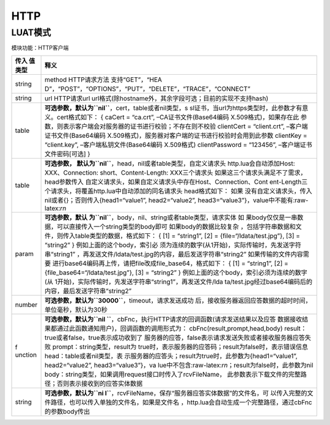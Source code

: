 HTTP
====

LUAT模式
--------

模块功能：HTTP客户端

+---------+------------------------------------------------------------+
| 传入    | 释义                                                       |
| 值类型  |                                                            |
+=========+============================================================+
| string  | method HTTP请求方法                                        |
|         | 支持“GET”，“HEA                                            |
|         | D”，“POST”，“OPTIONS”，“PUT”，“DELETE”，“TRACE”，“CONNECT” |
+---------+------------------------------------------------------------+
| string  | url HTTP请求url                                            |
|         | url格式(除hostname外，其余字段可选；目前的实现不支持hash)  |
+---------+------------------------------------------------------------+
| table   | **可选参数，默认为\ ``nil``**\ ，cert，table或者nil类型，s |
|         | sl证书，当url为https类型时，此参数才有意义。cert格式如下： |
|         | { caCert = “ca.crt”, –CA证书文件(Base64编码                |
|         | X.509格式)，如果存在此                                     |
|         | 参数，则表示客户端会对服务器的证书进行校验；不存在则不校验 |
|         | clientCert = “client.crt”, –客户端证书文件(Base64编码      |
|         | X.509格式)，服务器对客户端的证书进行校验时会用到此参数     |
|         | clientKey = “client.key”, –客户端私钥文件(Base64编码       |
|         | X.509格式) clientPassword = “123456”,                      |
|         | –客户端证书文件密码[可选] }                                |
+---------+------------------------------------------------------------+
| table   | **可选参数，                                               |
|         | 默认为\ ``nil``**\ ，head，nil或者table类型，自定义请求头  |
|         | http.lua会自动添加Host: XXX、Connection:                   |
|         | short、Content-Length: XXX三个请求头                       |
|         | 如果这三个请求头满足不了需求，head参数传入                 |
|         | 自定义请求头，如果自定义请求头中存在Host、Connection、Cont |
|         | ent-Length三个请求头，将覆盖http.lua中自动添加的同名请求头 |
|         | head格式如下：                                             |
|         | 如果                                                       |
|         | 没有自定义请求头，传入nil或者{}；否则传入{head1=“value1”,  |
|         | head2=“value2”,                                            |
|         | head3=“value3”}，value中不能有:raw-latex:`\r\n`            |
+---------+------------------------------------------------------------+
| param   | **可选参数，默认                                           |
|         | 为\ ``nil``**\ ，body，nil、string或者table类型，请求实体  |
|         | 如                                                         |
|         | 果body仅仅是一串数据，可以直接传入一个string类型的body即可 |
|         | 如果body的数据比较复杂                                     |
|         | ，包括字符串数据和文件，则传入table类型的数据，格式如下：  |
|         | { [1] = “string1”, [2] = {file=“/ldata/test.jpg”}, [3] =   |
|         | “string2” }                                                |
|         | 例如上面的这个body，索引必                                 |
|         | 须为连续的数字(从1开始)，实际传输时，先发送字符串“string1” |
|         | ，再发送文件/ldata/test.jpg的内容，最后发送字符串“string2” |
|         | 如果传输的文件内容需要                                     |
|         | 进行base64编码再上传，请把file改成file_base64，格式如下：  |
|         | { [1] = “string1”, [2] = {file_base64=“/ldata/test.jpg”},  |
|         | [3] = “string2” }                                          |
|         | 例如上面的这个body，索引必须为连续的数字(从                |
|         | 1开始)，实际传输时，先发送字符串“string1”，再发送文件/lda  |
|         | ta/test.jpg经过base64编码后的内容，最后发送字符串“string2” |
+---------+------------------------------------------------------------+
| number  | **可选参数，默认为\ ``30000``**\ ，timeout，请求发送成功   |
|         | 后，接收服务器返回应答数据的超时时间，单位毫秒，默认为30秒 |
+---------+------------------------------------------------------------+
| f       | **可选参数，默认为\ ``nil                                  |
| unction | ``**\ ，cbFnc，执行HTTP请求的回调函数(请求发送结果以及应答 |
|         | 数据接收结果都通过此函数通知用户)，回调函数的调用形式为：  |
|         | cbFnc(result,prompt,head,body)                             |
|         | result：true或者false，true表示成功收到了                  |
|         | 服务器的应答，false表示请求发送失败或者接收服务器应答失败  |
|         | prompt：string类型，result为                               |
|         | true时，表示服务器的应答码；result为false时，表示错误信息  |
|         | head：table或者nil类型，表                                 |
|         | 示服务器的应答头；result为true时，此参数为{head1=“value1”, |
|         | head2=“value2”,                                            |
|         | head3=“value3”}，va                                        |
|         | lue中不包含:raw-latex:`\r\n`；result为false时，此参数为nil |
|         | body：string类型，如果调用request接口时传入了rcvFileName， |
|         | 此参数表示下载文件的完整路径；否则表示接收到的应答实体数据 |
+---------+------------------------------------------------------------+
| string  | **可选参数，默认为\ ``ni                                   |
|         | l``**\ ，rcvFileName，保存“服务器应答实体数据”的文件名，可 |
|         | 以传入完整的文件路径，也可以传入单独的文件名，如果是文件名 |
|         | ，http.lua会自动生成一个完整路径，通过cbFnc的参数body传出  |
+---------+------------------------------------------------------------+
